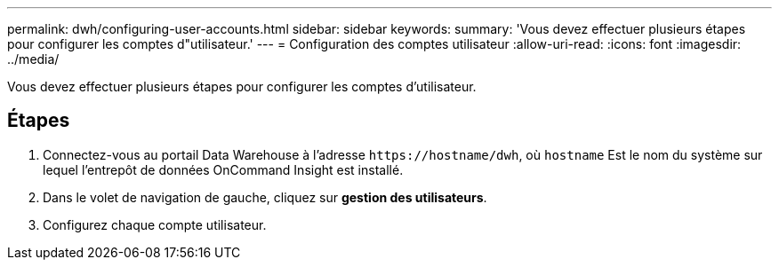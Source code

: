 ---
permalink: dwh/configuring-user-accounts.html 
sidebar: sidebar 
keywords:  
summary: 'Vous devez effectuer plusieurs étapes pour configurer les comptes d"utilisateur.' 
---
= Configuration des comptes utilisateur
:allow-uri-read: 
:icons: font
:imagesdir: ../media/


[role="lead"]
Vous devez effectuer plusieurs étapes pour configurer les comptes d'utilisateur.



== Étapes

. Connectez-vous au portail Data Warehouse à l'adresse `+https://hostname/dwh+`, où `hostname` Est le nom du système sur lequel l'entrepôt de données OnCommand Insight est installé.
. Dans le volet de navigation de gauche, cliquez sur *gestion des utilisateurs*.
. Configurez chaque compte utilisateur.

